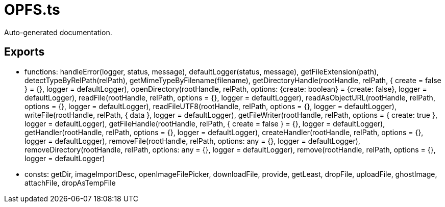 = OPFS.ts
:source_path: modules/lur.e/src/extension/OPFS.ts

Auto-generated documentation.

== Exports
- functions: handleError(logger, status, message), defaultLogger(status, message), getFileExtension(path), detectTypeByRelPath(relPath), getMimeTypeByFilename(filename), getDirectoryHandle(rootHandle, relPath, { create = false } = {}, logger = defaultLogger), openDirectory(rootHandle, relPath, options: {create: boolean} = {create: false}, logger = defaultLogger), readFile(rootHandle, relPath, options = {}, logger = defaultLogger), readAsObjectURL(rootHandle, relPath, options = {}, logger = defaultLogger), readFileUTF8(rootHandle, relPath, options = {}, logger = defaultLogger), writeFile(rootHandle, relPath, { data }, logger = defaultLogger), getFileWriter(rootHandle, relPath, options = { create: true }, logger = defaultLogger), getFileHandle(rootHandle, relPath, { create = false } = {}, logger = defaultLogger), getHandler(rootHandle, relPath, options = {}, logger = defaultLogger), createHandler(rootHandle, relPath, options = {}, logger = defaultLogger), removeFile(rootHandle, relPath, options: any = {}, logger = defaultLogger), removeDirectory(rootHandle, relPath, options: any = {}, logger = defaultLogger), remove(rootHandle, relPath, options = {}, logger = defaultLogger)
- consts: getDir, imageImportDesc, openImageFilePicker, downloadFile, provide, getLeast, dropFile, uploadFile, ghostImage, attachFile, dropAsTempFile

